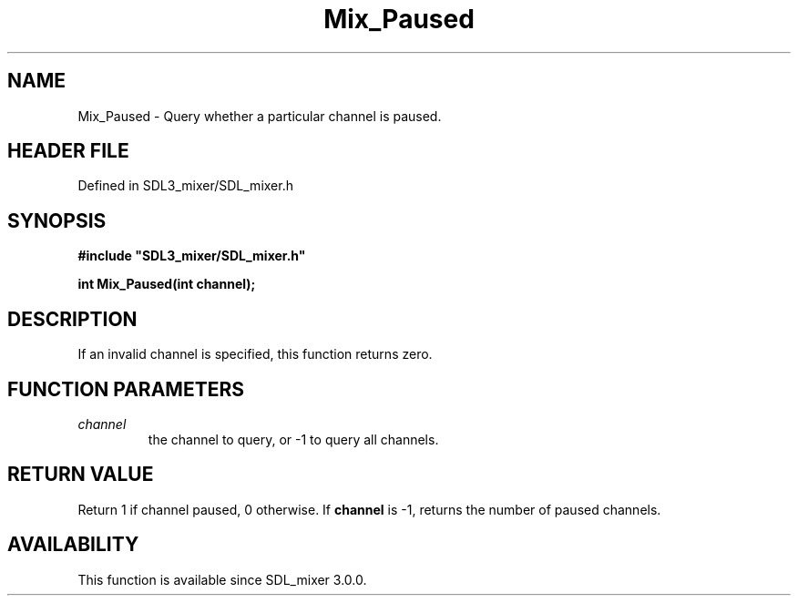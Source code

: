 .\" This manpage content is licensed under Creative Commons
.\"  Attribution 4.0 International (CC BY 4.0)
.\"   https://creativecommons.org/licenses/by/4.0/
.\" This manpage was generated from SDL_mixer's wiki page for Mix_Paused:
.\"   https://wiki.libsdl.org/SDL_mixer/Mix_Paused
.\" Generated with SDL/build-scripts/wikiheaders.pl
.\"  revision 3.0.0-no-vcs
.\" Please report issues in this manpage's content at:
.\"   https://github.com/libsdl-org/sdlwiki/issues/new
.\" Please report issues in the generation of this manpage from the wiki at:
.\"   https://github.com/libsdl-org/SDL/issues/new?title=Misgenerated%20manpage%20for%20Mix_Paused
.\" SDL_mixer can be found at https://libsdl.org/projects/SDL_mixer
.de URL
\$2 \(laURL: \$1 \(ra\$3
..
.if \n[.g] .mso www.tmac
.TH Mix_Paused 3 "SDL_mixer 3.0.0" "SDL_mixer" "SDL_mixer3 FUNCTIONS"
.SH NAME
Mix_Paused \- Query whether a particular channel is paused\[char46]
.SH HEADER FILE
Defined in SDL3_mixer/SDL_mixer\[char46]h

.SH SYNOPSIS
.nf
.B #include \(dqSDL3_mixer/SDL_mixer.h\(dq
.PP
.BI "int Mix_Paused(int channel);
.fi
.SH DESCRIPTION
If an invalid channel is specified, this function returns zero\[char46]

.SH FUNCTION PARAMETERS
.TP
.I channel
the channel to query, or -1 to query all channels\[char46]
.SH RETURN VALUE
Return 1 if channel paused, 0 otherwise\[char46] If
.BR channel
is -1, returns
the number of paused channels\[char46]

.SH AVAILABILITY
This function is available since SDL_mixer 3\[char46]0\[char46]0\[char46]

